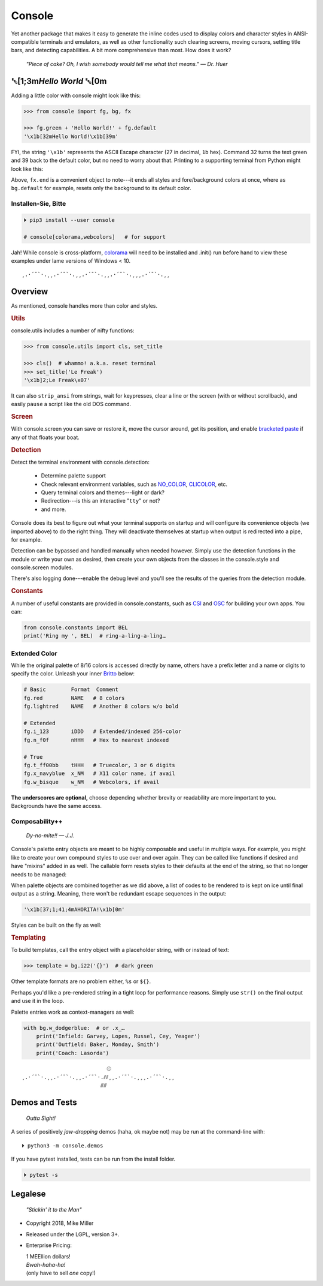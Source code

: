 
.. role:: mod
   :class: mod

.. role:: reverse
   :class: reverse

.. raw:: html

    <pre id='logo' class='center'>
    ┌───────────────────────────┐
    │   ┏━╸┏━┓┏┓╻┏━┓┏━┓╻  ┏━╸   │
    │   ┃  ┃ ┃┃┗┫┗━┓┃ ┃┃  ┣╸    │
    │   ┗━╸┗━┛╹ ╹┗━┛┗━┛┗━╸┗━╸   │
    └───────────────────────────┘
    </pre>

    <p class='center'><i>Tonight we're gonna party like it's 1979…</i></p>
    <p class='center'>╰─(˙𝀓˙)─╮  ╭─(＾0＾)─╯</p>



Console
============

Yet another package that makes it easy to generate the inline codes used to
display colors and character styles in ANSI-compatible terminals and emulators,
as well as other functionality such clearing screens,
moving cursors,
setting title bars,
and detecting capabilities.
A bit more comprehensive than most.
How does it work?

    *"Piece of cake?
    Oh, I wish somebody would tell me what that means." — Dr. Huer*


:reverse:`␛`\ [1;3m\ *Hello World* :reverse:`␛`\ [0m
----------------------------------------------------------

Adding a little color with console might look like this:

.. code-block:: python

    >>> from console import fg, bg, fx

    >>> fg.green + 'Hello World!' + fg.default
    '\x1b[32mHello World!\x1b[39m'

FYI, the string  ``'\x1b'`` represents the ASCII Escape character
(27 in decimal, ``1b`` hex).
Command 32 turns the text green
and 39 back to the default color,
but no need to worry about that.
Printing to a supporting terminal from Python might look like this:

.. raw:: html

    <pre>
    &gt;&gt;&gt; print(fg.red, fx.italic, '♥ Heart', fx.end,
              ' of Glass…', sep='')
    <span style="color:red; font-style: italic">♥ Heart</span> of Glass…
    </pre>

Above, ``fx.end`` is a convenient object to note---\
it ends all styles and fore/background colors at once,
where as ``bg.default`` for example,
resets only the background to its default color.

.. raw:: html
    <p>But wait!&nbsp;  There's a
    <s><span style="opacity: .9">shitload,</span></s>
    <s><span style="opacity: .9">crapton,</span></s>
    err…
    <i>lot</i> more!</p>


Installen-Sie, Bitte
~~~~~~~~~~~~~~~~~~~~~

.. code-block:: shell

    ⏵ pip3 install --user console

    # console[colorama,webcolors]   # for support

Jah!
While console is cross-platform,
`colorama <https://pypi.python.org/pypi/colorama>`_
will need to be installed and .init() run before hand to view these examples
under lame versions of Windows < 10.

::

    ¸.·´¯`·.¸¸.·´¯`·.¸¸.·´¯`·.¸¸.·´¯`·.¸¸¸.·´¯`·.¸¸


Overview
------------------

As mentioned,
console handles more than color and styles.

.. rubric:: **Utils**

:mod:`console.utils`
includes a number of nifty functions:

.. code-block:: python

    >>> from console.utils import cls, set_title

    >>> cls()  # whammo! a.k.a. reset terminal
    >>> set_title('Le Freak')
    '\x1b]2;Le Freak\x07'

It can also ``strip_ansi`` from strings,
wait for keypresses,
clear a line or the screen (with or without scrollback),
and easily ``pause`` a script like the old DOS command.

.. rubric:: **Screen**

With :mod:`console.screen` you can
save or restore it,
move the cursor around,
get its position,
and enable
`bracketed paste <https://cirw.in/blog/bracketed-paste>`_
if any of that floats your boat.


.. rubric:: **Detection**

Detect the terminal environment with
:mod:`console.detection`:

    - Determine palette support
    - Check relevant environment variables, such as
      `NO_COLOR <http://no-color.org/>`_,
      `CLICOLOR <https://bixense.com/clicolors/>`_,
      etc.
    - Query terminal colors and themes---light or dark?
    - Redirection---is this an interactive "``tty``" or not?
    - and more.

Console does its best to figure out what your terminal supports on startup
and will configure its convenience objects
(we imported above)
to do the right thing.
They will deactivate themselves at startup when output is redirected into a
pipe, for example.

Detection can be bypassed and handled manually when needed however.
Simply use the detection functions in the module or write your own as desired,
then create your own objects from the classes in the
:mod:`console.style` and
:mod:`console.screen`
modules.

There's also logging done---\
enable the debug level and you'll see the results of the queries from the
detection module.

.. rubric:: **Constants**

A number of useful constants are provided in
:mod:`console.constants`,
such as
`CSI <https://en.wikipedia.org/wiki/ANSI_escape_code#Escape_sequences>`_
and
`OSC <https://en.wikipedia.org/wiki/ANSI_escape_code#Escape_sequences>`_
for building your own apps.
You can:

.. code-block:: python

    from console.constants import BEL
    print('Ring my ', BEL)  # ring-a-ling-a-ling…


Extended Color
~~~~~~~~~~~~~~~

While the original palette of 8/16 colors is accessed directly by name,
others have a prefix letter and a name or digits to specify the color.
Unleash your inner
`Britto <https://www.art.com/gallery/id--a266/romero-britto-posters.htm>`_
below:

.. code-block:: python

    # Basic        Format  Comment
    fg.red         NAME   # 8 colors
    fg.lightred    NAME   # Another 8 colors w/o bold

    # Extended
    fg.i_123       iDDD   # Extended/indexed 256-color
    fg.n_f0f       nHHH   # Hex to nearest indexed

    # True
    fg.t_ff00bb    tHHH   # Truecolor, 3 or 6 digits
    fg.x_navyblue  x_NM   # X11 color name, if avail
    fg.w_bisque    w_NM   # Webcolors, if avail

**The underscores are optional,**
choose depending whether brevity or readability are more important to you.
Backgrounds have the same access.


Composability++
~~~~~~~~~~~~~~~~

    *Dy-no-mite!! — J.J.*

Console's palette entry objects are meant to be highly composable and useful in
multiple ways.
For example,
you might like to create your own compound styles to use over and over again.
They can be called like functions if desired and have "mixins" added in as well.
The callable form resets styles to their defaults at the end of the string,
so that no longer needs to be managed:

.. raw:: html

    <pre>
    &gt;&gt;&gt; muy_importante = fg.white + fx.bold + bg.red

    &gt;&gt;&gt; print(muy_importante('AHORITA!', fx.underline))
    <div style="display: inline-block; background: #d00; color: white; font-weight: bold; text-decoration: underline">AHORITA!</div>
    </pre>

When palette objects are combined together as we did above,
a list of codes to be rendered to is kept on ice until final output as a
string.
Meaning, there won't be redundant escape sequences in the output:

.. code-block:: python

    '\x1b[37;1;41;4mAHORITA!\x1b[0m'

Styles can be built on the fly as well:

.. raw:: html

    <pre>
    &gt;&gt;&gt; print(
        f'{fg.i208 + fx.reverse}Tangerine Dream{fx.end}'
    )
    <span style="color: #222; background-color:#ff8700">Tangerine Dream</span>
    </pre>

.. rubric:: **Templating**

To build templates,
call the entry object with a placeholder string,
with or instead of text:

.. code-block:: python

    >>> template = bg.i22('{}')  # dark green

.. raw:: html

    <pre>
    &gt;&gt;&gt; print(template.format(' GREEN Eggs… '))
    <div style="display: inline-block; background: #040;"> GREEN Eggs… </div>
    </pre>

Other template formats are no problem either, ``%s`` or ``${}``.

Perhaps you'd like a pre-rendered string in a tight loop for performance
reasons.
Simply use ``str()`` on the final output and use it in the loop.

Palette entries work as context-managers as well:

.. code-block:: python

    with bg.w_dodgerblue:  # or .x_…
        print('Infield: Garvey, Lopes, Russel, Cey, Yeager')
        print('Outfield: Baker, Monday, Smith')
        print('Coach: Lasorda')


::

                               ⚾
    ¸.·´¯`·.¸¸.·´¯`·.¸¸.·´¯`·.⫽⫽¸¸.·´¯`·.¸¸¸.·´¯`·.¸¸
                             ⫻⫻


Demos and Tests
------------------

    *Outta Sight!*

A series of positively *jaw-dropping* demos (haha, ok maybe not) may be run at
the command-line with::

    ⏵ python3 -m console.demos

If you have pytest installed,
tests can be run from the install folder.

.. code-block:: shell

    ⏵ pytest -s



Legalese
----------------

    *"Stickin' it to the Man"*

- Copyright 2018, Mike Miller
- Released under the LGPL, version 3+.
- Enterprise Pricing:

  | 1 MEEllion dollars!
  | *Bwah-haha-ha!*
  | (only have to sell *one* copy!)
